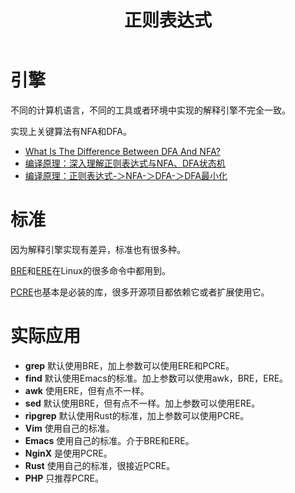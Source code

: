 #+title: 正则表达式

* 引擎
不同的计算机语言，不同的工具或者环境中实现的解释引擎不完全一致。

实现上关键算法有NFA和DFA。

- [[https://unstop.com/blog/difference-between-dfa-and-nfa][What Is The Difference Between DFA And NFA?]]
- [[https://www.cnblogs.com/cpaulyz/p/14284671.html][编译原理：深入理解正则表达式与NFA、DFA状态机]]
- [[https://blog.csdn.net/weixin_50094312/article/details/127581508][编译原理：正则表达式-＞NFA-＞DFA-＞DFA最小化]]

* 标准
因为解释引擎实现有差异，标准也有很多种。

[[https://en.wikipedia.org/wiki/Regular_expression#POSIX_basic_and_extended][BRE]]和[[https://en.wikipedia.org/wiki/Regular_expression#POSIX_extended][ERE]]在Linux的很多命令中都用到。

[[http://www.pcre.org/current/doc/html/][PCRE]]也基本是必装的库，很多开源项目都依赖它或者扩展使用它。

* 实际应用
- *grep* 默认使用BRE，加上参数可以使用ERE和PCRE。
- *find* 默认使用Emacs的标准。加上参数可以使用awk，BRE，ERE。
- *awk* 使用ERE，但有点不一样。
- *sed* 默认使用BRE，但有点不一样。加上参数可以使用ERE。
- *ripgrep* 默认使用Rust的标准，加上参数可以使用PCRE。
- *Vim* 使用自己的标准。
- *Emacs* 使用自己的标准。介于BRE和ERE。
- *NginX* 是使用PCRE。
- *Rust* 使用自己的标准，很接近PCRE。
- *PHP* 只推荐PCRE。
